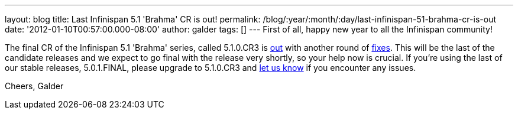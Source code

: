 ---
layout: blog
title: Last Infinispan 5.1 'Brahma' CR is out!
permalink: /blog/:year/:month/:day/last-infinispan-51-brahma-cr-is-out
date: '2012-01-10T00:57:00.000-08:00'
author: galder
tags: []
---
First of all, happy new year to all the Infinispan community!

The final CR of the Infinispan 5.1 'Brahma' series, called 5.1.0.CR3 is
http://www.jboss.org/infinispan/downloads[out] with another round of
http://goo.gl/lMyin[fixes]. This will be the last of the candidate
releases and we expect to go final with the release very shortly, so
your help now is crucial. If you're using the last of our stable
releases, 5.0.1.FINAL, please upgrade to 5.1.0.CR3 and
http://community.jboss.org/en/infinispan?view=discussions[let us know]
if you encounter any issues.

Cheers,
Galder

